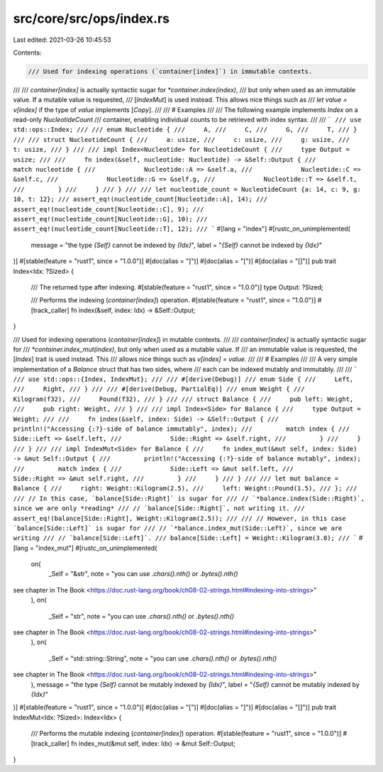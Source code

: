 src/core/src/ops/index.rs
=========================

Last edited: 2021-03-26 10:45:53

Contents:

.. code-block:: rs

    /// Used for indexing operations (`container[index]`) in immutable contexts.
///
/// `container[index]` is actually syntactic sugar for `*container.index(index)`,
/// but only when used as an immutable value. If a mutable value is requested,
/// [`IndexMut`] is used instead. This allows nice things such as
/// `let value = v[index]` if the type of `value` implements [`Copy`].
///
/// # Examples
///
/// The following example implements `Index` on a read-only `NucleotideCount`
/// container, enabling individual counts to be retrieved with index syntax.
///
/// ```
/// use std::ops::Index;
///
/// enum Nucleotide {
///     A,
///     C,
///     G,
///     T,
/// }
///
/// struct NucleotideCount {
///     a: usize,
///     c: usize,
///     g: usize,
///     t: usize,
/// }
///
/// impl Index<Nucleotide> for NucleotideCount {
///     type Output = usize;
///
///     fn index(&self, nucleotide: Nucleotide) -> &Self::Output {
///         match nucleotide {
///             Nucleotide::A => &self.a,
///             Nucleotide::C => &self.c,
///             Nucleotide::G => &self.g,
///             Nucleotide::T => &self.t,
///         }
///     }
/// }
///
/// let nucleotide_count = NucleotideCount {a: 14, c: 9, g: 10, t: 12};
/// assert_eq!(nucleotide_count[Nucleotide::A], 14);
/// assert_eq!(nucleotide_count[Nucleotide::C], 9);
/// assert_eq!(nucleotide_count[Nucleotide::G], 10);
/// assert_eq!(nucleotide_count[Nucleotide::T], 12);
/// ```
#[lang = "index"]
#[rustc_on_unimplemented(
    message = "the type `{Self}` cannot be indexed by `{Idx}`",
    label = "`{Self}` cannot be indexed by `{Idx}`"
)]
#[stable(feature = "rust1", since = "1.0.0")]
#[doc(alias = "]")]
#[doc(alias = "[")]
#[doc(alias = "[]")]
pub trait Index<Idx: ?Sized> {
    /// The returned type after indexing.
    #[stable(feature = "rust1", since = "1.0.0")]
    type Output: ?Sized;

    /// Performs the indexing (`container[index]`) operation.
    #[stable(feature = "rust1", since = "1.0.0")]
    #[track_caller]
    fn index(&self, index: Idx) -> &Self::Output;
}

/// Used for indexing operations (`container[index]`) in mutable contexts.
///
/// `container[index]` is actually syntactic sugar for
/// `*container.index_mut(index)`, but only when used as a mutable value. If
/// an immutable value is requested, the [`Index`] trait is used instead. This
/// allows nice things such as `v[index] = value`.
///
/// # Examples
///
/// A very simple implementation of a `Balance` struct that has two sides, where
/// each can be indexed mutably and immutably.
///
/// ```
/// use std::ops::{Index, IndexMut};
///
/// #[derive(Debug)]
/// enum Side {
///     Left,
///     Right,
/// }
///
/// #[derive(Debug, PartialEq)]
/// enum Weight {
///     Kilogram(f32),
///     Pound(f32),
/// }
///
/// struct Balance {
///     pub left: Weight,
///     pub right: Weight,
/// }
///
/// impl Index<Side> for Balance {
///     type Output = Weight;
///
///     fn index(&self, index: Side) -> &Self::Output {
///         println!("Accessing {:?}-side of balance immutably", index);
///         match index {
///             Side::Left => &self.left,
///             Side::Right => &self.right,
///         }
///     }
/// }
///
/// impl IndexMut<Side> for Balance {
///     fn index_mut(&mut self, index: Side) -> &mut Self::Output {
///         println!("Accessing {:?}-side of balance mutably", index);
///         match index {
///             Side::Left => &mut self.left,
///             Side::Right => &mut self.right,
///         }
///     }
/// }
///
/// let mut balance = Balance {
///     right: Weight::Kilogram(2.5),
///     left: Weight::Pound(1.5),
/// };
///
/// // In this case, `balance[Side::Right]` is sugar for
/// // `*balance.index(Side::Right)`, since we are only *reading*
/// // `balance[Side::Right]`, not writing it.
/// assert_eq!(balance[Side::Right], Weight::Kilogram(2.5));
///
/// // However, in this case `balance[Side::Left]` is sugar for
/// // `*balance.index_mut(Side::Left)`, since we are writing
/// // `balance[Side::Left]`.
/// balance[Side::Left] = Weight::Kilogram(3.0);
/// ```
#[lang = "index_mut"]
#[rustc_on_unimplemented(
    on(
        _Self = "&str",
        note = "you can use `.chars().nth()` or `.bytes().nth()`
see chapter in The Book <https://doc.rust-lang.org/book/ch08-02-strings.html#indexing-into-strings>"
    ),
    on(
        _Self = "str",
        note = "you can use `.chars().nth()` or `.bytes().nth()`
see chapter in The Book <https://doc.rust-lang.org/book/ch08-02-strings.html#indexing-into-strings>"
    ),
    on(
        _Self = "std::string::String",
        note = "you can use `.chars().nth()` or `.bytes().nth()`
see chapter in The Book <https://doc.rust-lang.org/book/ch08-02-strings.html#indexing-into-strings>"
    ),
    message = "the type `{Self}` cannot be mutably indexed by `{Idx}`",
    label = "`{Self}` cannot be mutably indexed by `{Idx}`"
)]
#[stable(feature = "rust1", since = "1.0.0")]
#[doc(alias = "[")]
#[doc(alias = "]")]
#[doc(alias = "[]")]
pub trait IndexMut<Idx: ?Sized>: Index<Idx> {
    /// Performs the mutable indexing (`container[index]`) operation.
    #[stable(feature = "rust1", since = "1.0.0")]
    #[track_caller]
    fn index_mut(&mut self, index: Idx) -> &mut Self::Output;
}


